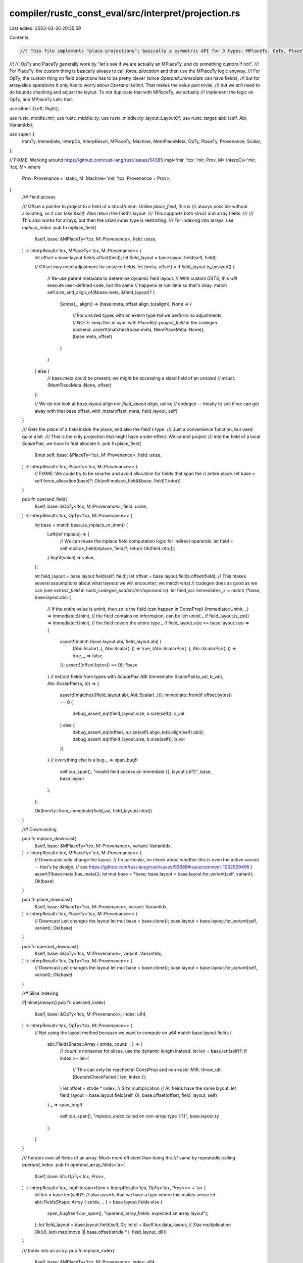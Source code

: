 compiler/rustc_const_eval/src/interpret/projection.rs
=====================================================

Last edited: 2023-03-30 20:35:59

Contents:

.. code-block:: rs

    //! This file implements "place projections"; basically a symmetric API for 3 types: MPlaceTy, OpTy, PlaceTy.
//!
//! OpTy and PlaceTy generally work by "let's see if we are actually an MPlaceTy, and do something custom if not".
//! For PlaceTy, the custom thing is basically always to call `force_allocation` and then use the MPlaceTy logic anyway.
//! For OpTy, the custom thing on field pojections has to be pretty clever (since `Operand::Immediate` can have fields),
//! but for array/slice operations it only has to worry about `Operand::Uninit`. That makes the value part trivial,
//! but we still need to do bounds checking and adjust the layout. To not duplicate that with MPlaceTy, we actually
//! implement the logic on OpTy, and MPlaceTy calls that.

use either::{Left, Right};

use rustc_middle::mir;
use rustc_middle::ty;
use rustc_middle::ty::layout::LayoutOf;
use rustc_target::abi::{self, Abi, VariantIdx};

use super::{
    ImmTy, Immediate, InterpCx, InterpResult, MPlaceTy, Machine, MemPlaceMeta, OpTy, PlaceTy,
    Provenance, Scalar,
};

// FIXME: Working around https://github.com/rust-lang/rust/issues/54385
impl<'mir, 'tcx: 'mir, Prov, M> InterpCx<'mir, 'tcx, M>
where
    Prov: Provenance + 'static,
    M: Machine<'mir, 'tcx, Provenance = Prov>,
{
    //# Field access

    /// Offset a pointer to project to a field of a struct/union. Unlike `place_field`, this is
    /// always possible without allocating, so it can take `&self`. Also return the field's layout.
    /// This supports both struct and array fields.
    ///
    /// This also works for arrays, but then the `usize` index type is restricting.
    /// For indexing into arrays, use `mplace_index`.
    pub fn mplace_field(
        &self,
        base: &MPlaceTy<'tcx, M::Provenance>,
        field: usize,
    ) -> InterpResult<'tcx, MPlaceTy<'tcx, M::Provenance>> {
        let offset = base.layout.fields.offset(field);
        let field_layout = base.layout.field(self, field);

        // Offset may need adjustment for unsized fields.
        let (meta, offset) = if field_layout.is_unsized() {
            // Re-use parent metadata to determine dynamic field layout.
            // With custom DSTS, this *will* execute user-defined code, but the same
            // happens at run-time so that's okay.
            match self.size_and_align_of(&base.meta, &field_layout)? {
                Some((_, align)) => (base.meta, offset.align_to(align)),
                None => {
                    // For unsized types with an extern type tail we perform no adjustments.
                    // NOTE: keep this in sync with `PlaceRef::project_field` in the codegen backend.
                    assert!(matches!(base.meta, MemPlaceMeta::None));
                    (base.meta, offset)
                }
            }
        } else {
            // base.meta could be present; we might be accessing a sized field of an unsized
            // struct.
            (MemPlaceMeta::None, offset)
        };

        // We do not look at `base.layout.align` nor `field_layout.align`, unlike
        // codegen -- mostly to see if we can get away with that
        base.offset_with_meta(offset, meta, field_layout, self)
    }

    /// Gets the place of a field inside the place, and also the field's type.
    /// Just a convenience function, but used quite a bit.
    /// This is the only projection that might have a side-effect: We cannot project
    /// into the field of a local `ScalarPair`, we have to first allocate it.
    pub fn place_field(
        &mut self,
        base: &PlaceTy<'tcx, M::Provenance>,
        field: usize,
    ) -> InterpResult<'tcx, PlaceTy<'tcx, M::Provenance>> {
        // FIXME: We could try to be smarter and avoid allocation for fields that span the
        // entire place.
        let base = self.force_allocation(base)?;
        Ok(self.mplace_field(&base, field)?.into())
    }

    pub fn operand_field(
        &self,
        base: &OpTy<'tcx, M::Provenance>,
        field: usize,
    ) -> InterpResult<'tcx, OpTy<'tcx, M::Provenance>> {
        let base = match base.as_mplace_or_imm() {
            Left(ref mplace) => {
                // We can reuse the mplace field computation logic for indirect operands.
                let field = self.mplace_field(mplace, field)?;
                return Ok(field.into());
            }
            Right(value) => value,
        };

        let field_layout = base.layout.field(self, field);
        let offset = base.layout.fields.offset(field);
        // This makes several assumptions about what layouts we will encounter; we match what
        // codegen does as good as we can (see `extract_field` in `rustc_codegen_ssa/src/mir/operand.rs`).
        let field_val: Immediate<_> = match (*base, base.layout.abi) {
            // if the entire value is uninit, then so is the field (can happen in ConstProp)
            (Immediate::Uninit, _) => Immediate::Uninit,
            // the field contains no information, can be left uninit
            _ if field_layout.is_zst() => Immediate::Uninit,
            // the field covers the entire type
            _ if field_layout.size == base.layout.size => {
                assert!(match (base.layout.abi, field_layout.abi) {
                    (Abi::Scalar(..), Abi::Scalar(..)) => true,
                    (Abi::ScalarPair(..), Abi::ScalarPair(..)) => true,
                    _ => false,
                });
                assert!(offset.bytes() == 0);
                *base
            }
            // extract fields from types with `ScalarPair` ABI
            (Immediate::ScalarPair(a_val, b_val), Abi::ScalarPair(a, b)) => {
                assert!(matches!(field_layout.abi, Abi::Scalar(..)));
                Immediate::from(if offset.bytes() == 0 {
                    debug_assert_eq!(field_layout.size, a.size(self));
                    a_val
                } else {
                    debug_assert_eq!(offset, a.size(self).align_to(b.align(self).abi));
                    debug_assert_eq!(field_layout.size, b.size(self));
                    b_val
                })
            }
            // everything else is a bug
            _ => span_bug!(
                self.cur_span(),
                "invalid field access on immediate {}, layout {:#?}",
                base,
                base.layout
            ),
        };

        Ok(ImmTy::from_immediate(field_val, field_layout).into())
    }

    //# Downcasting

    pub fn mplace_downcast(
        &self,
        base: &MPlaceTy<'tcx, M::Provenance>,
        variant: VariantIdx,
    ) -> InterpResult<'tcx, MPlaceTy<'tcx, M::Provenance>> {
        // Downcasts only change the layout.
        // (In particular, no check about whether this is even the active variant -- that's by design,
        // see https://github.com/rust-lang/rust/issues/93688#issuecomment-1032929496.)
        assert!(!base.meta.has_meta());
        let mut base = *base;
        base.layout = base.layout.for_variant(self, variant);
        Ok(base)
    }

    pub fn place_downcast(
        &self,
        base: &PlaceTy<'tcx, M::Provenance>,
        variant: VariantIdx,
    ) -> InterpResult<'tcx, PlaceTy<'tcx, M::Provenance>> {
        // Downcast just changes the layout
        let mut base = base.clone();
        base.layout = base.layout.for_variant(self, variant);
        Ok(base)
    }

    pub fn operand_downcast(
        &self,
        base: &OpTy<'tcx, M::Provenance>,
        variant: VariantIdx,
    ) -> InterpResult<'tcx, OpTy<'tcx, M::Provenance>> {
        // Downcast just changes the layout
        let mut base = base.clone();
        base.layout = base.layout.for_variant(self, variant);
        Ok(base)
    }

    //# Slice indexing

    #[inline(always)]
    pub fn operand_index(
        &self,
        base: &OpTy<'tcx, M::Provenance>,
        index: u64,
    ) -> InterpResult<'tcx, OpTy<'tcx, M::Provenance>> {
        // Not using the layout method because we want to compute on u64
        match base.layout.fields {
            abi::FieldsShape::Array { stride, count: _ } => {
                // `count` is nonsense for slices, use the dynamic length instead.
                let len = base.len(self)?;
                if index >= len {
                    // This can only be reached in ConstProp and non-rustc-MIR.
                    throw_ub!(BoundsCheckFailed { len, index });
                }
                let offset = stride * index; // `Size` multiplication
                // All fields have the same layout.
                let field_layout = base.layout.field(self, 0);
                base.offset(offset, field_layout, self)
            }
            _ => span_bug!(
                self.cur_span(),
                "`mplace_index` called on non-array type {:?}",
                base.layout.ty
            ),
        }
    }

    /// Iterates over all fields of an array. Much more efficient than doing the
    /// same by repeatedly calling `operand_index`.
    pub fn operand_array_fields<'a>(
        &self,
        base: &'a OpTy<'tcx, Prov>,
    ) -> InterpResult<'tcx, impl Iterator<Item = InterpResult<'tcx, OpTy<'tcx, Prov>>> + 'a> {
        let len = base.len(self)?; // also asserts that we have a type where this makes sense
        let abi::FieldsShape::Array { stride, .. } = base.layout.fields else {
            span_bug!(self.cur_span(), "operand_array_fields: expected an array layout");
        };
        let field_layout = base.layout.field(self, 0);
        let dl = &self.tcx.data_layout;
        // `Size` multiplication
        Ok((0..len).map(move |i| base.offset(stride * i, field_layout, dl)))
    }

    /// Index into an array.
    pub fn mplace_index(
        &self,
        base: &MPlaceTy<'tcx, M::Provenance>,
        index: u64,
    ) -> InterpResult<'tcx, MPlaceTy<'tcx, M::Provenance>> {
        Ok(self.operand_index(&base.into(), index)?.assert_mem_place())
    }

    pub fn place_index(
        &mut self,
        base: &PlaceTy<'tcx, M::Provenance>,
        index: u64,
    ) -> InterpResult<'tcx, PlaceTy<'tcx, M::Provenance>> {
        // There's not a lot we can do here, since we cannot have a place to a part of a local. If
        // we are accessing the only element of a 1-element array, it's still the entire local...
        // that doesn't seem worth it.
        let base = self.force_allocation(base)?;
        Ok(self.mplace_index(&base, index)?.into())
    }

    //# ConstantIndex support

    fn operand_constant_index(
        &self,
        base: &OpTy<'tcx, M::Provenance>,
        offset: u64,
        min_length: u64,
        from_end: bool,
    ) -> InterpResult<'tcx, OpTy<'tcx, M::Provenance>> {
        let n = base.len(self)?;
        if n < min_length {
            // This can only be reached in ConstProp and non-rustc-MIR.
            throw_ub!(BoundsCheckFailed { len: min_length, index: n });
        }

        let index = if from_end {
            assert!(0 < offset && offset <= min_length);
            n.checked_sub(offset).unwrap()
        } else {
            assert!(offset < min_length);
            offset
        };

        self.operand_index(base, index)
    }

    fn place_constant_index(
        &mut self,
        base: &PlaceTy<'tcx, M::Provenance>,
        offset: u64,
        min_length: u64,
        from_end: bool,
    ) -> InterpResult<'tcx, PlaceTy<'tcx, M::Provenance>> {
        let base = self.force_allocation(base)?;
        Ok(self
            .operand_constant_index(&base.into(), offset, min_length, from_end)?
            .assert_mem_place()
            .into())
    }

    //# Subslicing

    fn operand_subslice(
        &self,
        base: &OpTy<'tcx, M::Provenance>,
        from: u64,
        to: u64,
        from_end: bool,
    ) -> InterpResult<'tcx, OpTy<'tcx, M::Provenance>> {
        let len = base.len(self)?; // also asserts that we have a type where this makes sense
        let actual_to = if from_end {
            if from.checked_add(to).map_or(true, |to| to > len) {
                // This can only be reached in ConstProp and non-rustc-MIR.
                throw_ub!(BoundsCheckFailed { len: len, index: from.saturating_add(to) });
            }
            len.checked_sub(to).unwrap()
        } else {
            to
        };

        // Not using layout method because that works with usize, and does not work with slices
        // (that have count 0 in their layout).
        let from_offset = match base.layout.fields {
            abi::FieldsShape::Array { stride, .. } => stride * from, // `Size` multiplication is checked
            _ => {
                span_bug!(self.cur_span(), "unexpected layout of index access: {:#?}", base.layout)
            }
        };

        // Compute meta and new layout
        let inner_len = actual_to.checked_sub(from).unwrap();
        let (meta, ty) = match base.layout.ty.kind() {
            // It is not nice to match on the type, but that seems to be the only way to
            // implement this.
            ty::Array(inner, _) => (MemPlaceMeta::None, self.tcx.mk_array(*inner, inner_len)),
            ty::Slice(..) => {
                let len = Scalar::from_machine_usize(inner_len, self);
                (MemPlaceMeta::Meta(len), base.layout.ty)
            }
            _ => {
                span_bug!(self.cur_span(), "cannot subslice non-array type: `{:?}`", base.layout.ty)
            }
        };
        let layout = self.layout_of(ty)?;
        base.offset_with_meta(from_offset, meta, layout, self)
    }

    pub fn place_subslice(
        &mut self,
        base: &PlaceTy<'tcx, M::Provenance>,
        from: u64,
        to: u64,
        from_end: bool,
    ) -> InterpResult<'tcx, PlaceTy<'tcx, M::Provenance>> {
        let base = self.force_allocation(base)?;
        Ok(self.operand_subslice(&base.into(), from, to, from_end)?.assert_mem_place().into())
    }

    //# Applying a general projection

    /// Projects into a place.
    #[instrument(skip(self), level = "trace")]
    pub fn place_projection(
        &mut self,
        base: &PlaceTy<'tcx, M::Provenance>,
        proj_elem: mir::PlaceElem<'tcx>,
    ) -> InterpResult<'tcx, PlaceTy<'tcx, M::Provenance>> {
        use rustc_middle::mir::ProjectionElem::*;
        Ok(match proj_elem {
            OpaqueCast(ty) => {
                let mut place = base.clone();
                place.layout = self.layout_of(ty)?;
                place
            }
            Field(field, _) => self.place_field(base, field.index())?,
            Downcast(_, variant) => self.place_downcast(base, variant)?,
            Deref => self.deref_operand(&self.place_to_op(base)?)?.into(),
            Index(local) => {
                let layout = self.layout_of(self.tcx.types.usize)?;
                let n = self.local_to_op(self.frame(), local, Some(layout))?;
                let n = self.read_machine_usize(&n)?;
                self.place_index(base, n)?
            }
            ConstantIndex { offset, min_length, from_end } => {
                self.place_constant_index(base, offset, min_length, from_end)?
            }
            Subslice { from, to, from_end } => self.place_subslice(base, from, to, from_end)?,
        })
    }

    #[instrument(skip(self), level = "trace")]
    pub fn operand_projection(
        &self,
        base: &OpTy<'tcx, M::Provenance>,
        proj_elem: mir::PlaceElem<'tcx>,
    ) -> InterpResult<'tcx, OpTy<'tcx, M::Provenance>> {
        use rustc_middle::mir::ProjectionElem::*;
        Ok(match proj_elem {
            OpaqueCast(ty) => {
                let mut op = base.clone();
                op.layout = self.layout_of(ty)?;
                op
            }
            Field(field, _) => self.operand_field(base, field.index())?,
            Downcast(_, variant) => self.operand_downcast(base, variant)?,
            Deref => self.deref_operand(base)?.into(),
            Index(local) => {
                let layout = self.layout_of(self.tcx.types.usize)?;
                let n = self.local_to_op(self.frame(), local, Some(layout))?;
                let n = self.read_machine_usize(&n)?;
                self.operand_index(base, n)?
            }
            ConstantIndex { offset, min_length, from_end } => {
                self.operand_constant_index(base, offset, min_length, from_end)?
            }
            Subslice { from, to, from_end } => self.operand_subslice(base, from, to, from_end)?,
        })
    }
}


